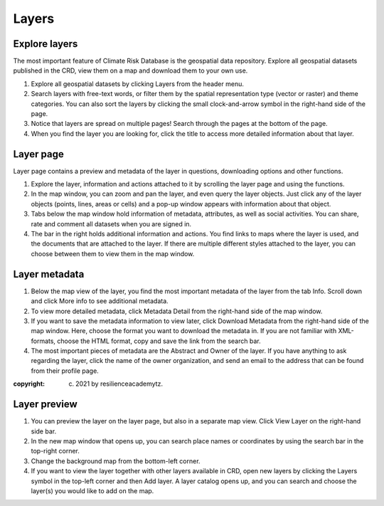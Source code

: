 ======
Layers
======

Explore layers
^^^^^^^^^^^^^^

The most important feature of Climate Risk Database is the geospatial data repository.
Explore all geospatial datasets published in the CRD, view them on a map and download them to your own use.

1.	Explore all geospatial datasets by clicking Layers from the header menu.
2.	Search layers with free-text words, or filter them by the spatial representation type (vector or raster) and theme categories. You can also sort the layers by clicking the small clock-and-arrow symbol in the right-hand side of the page.
3.	Notice that layers are spread on multiple pages! Search through the pages at the bottom of the page.
4.	When you find the layer you are looking for, click the title to access more detailed information about that layer.

.. .. raw:: html

    <div style="position: relative; padding-bottom: 56.25%; height: 0; overflow: hidden; max-width: 100%; height: auto;">
        <iframe src="https://www.youtube.com/watch?v=IbURhIc5VFY" frameborder="0" allowfullscreen style="position: absolute; top: 0; left: 0; width: 100%; height: 100%;"></iframe>
    </div>
.. :copyright: (c) 2021 by resilienceacademytz.


Layer page
^^^^^^^^^^

Layer page contains a preview and metadata of the layer in questions, downloading options and other functions.

1.	Explore the layer, information and actions attached to it by scrolling the layer page and using the functions.
2.	In the map window, you can zoom and pan the layer, and even query the layer objects. Just click any of the layer objects (points, lines, areas or cells) and a pop-up window appears with information about that object.
3.	Tabs below the map window hold information of metadata, attributes, as well as social activities. You can share, rate and comment all datasets when you are signed in.
4.	The bar in the right holds additional information and actions. You find links to maps where the layer is used, and the documents that are attached to the layer. If there are multiple different styles attached to the layer, you can choose between them to view them in the map window.

.. .. raw:: html

    <div style="position: relative; padding-bottom: 56.25%; height: 0; overflow: hidden; max-width: 100%; height: auto;">
        <iframe src="https://www.youtube.com/watch?v=IbURhIc5VFY" frameborder="0" allowfullscreen style="position: absolute; top: 0; left: 0; width: 100%; height: 100%;"></iframe>
    </div>
.. :copyright: (c) 2021 by resilienceacademytz.

Layer metadata
^^^^^^^^^^^^^^

1.	Below the map view of the layer, you find the most important metadata of the layer from the tab Info. Scroll down and click More info to see additional metadata.
2.	To view more detailed metadata, click Metadata Detail from the right-hand side of the map window.
3.	If you want to save the metadata information to view later, click Download Metadata from the right-hand side of the map window. Here, choose the format you want to download the metadata in. If you are not familiar with XML-formats, choose the HTML format, copy and save the link from the search bar.
4.	The most important pieces of metadata are the Abstract and Owner of the layer. If you have anything to ask regarding the layer, click the name of the owner organization, and send an email to the address that can be found from their profile page.

.. raw:: html

    <div style="position: relative; padding-bottom: 56.25%; height: 0; overflow: hidden; max-width: 100%; height: auto;">
        <iframe src="https://www.youtube.com/watch?v=IbURhIc5VFY" frameborder="0" allowfullscreen style="position: absolute; top: 0; left: 0; width: 100%; height: 100%;"></iframe>
    </div>
:copyright: (c) 2021 by resilienceacademytz.

Layer preview
^^^^^^^^^^^^^

1.	You can preview the layer on the layer page, but also in a separate map view. Click View Layer on the right-hand side bar.
2.	In the new map window that opens up, you can search place names or coordinates by using the search bar in the top-right corner.
3.	Change the background map from the bottom-left corner.
4.	If you want to view the layer together with other layers available in CRD, open new layers by clicking the Layers symbol in the top-left corner and then Add layer. A layer catalog opens up, and you can search and choose the layer(s) you would like to add on the map.

